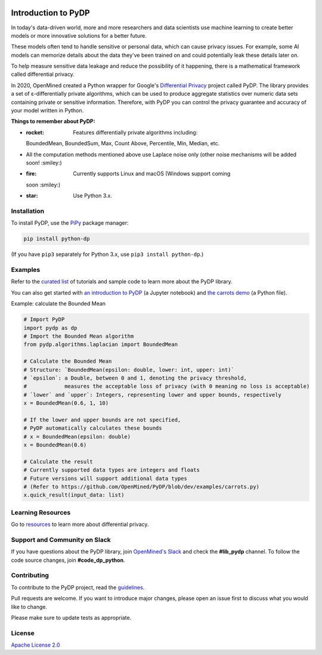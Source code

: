 | |Tests| |Version| |License|

Introduction to PyDP
====

In today's data-driven world, more and more researchers and data
scientists use machine learning to create better models or more innovative
solutions for a better future.

These models often tend to handle sensitive or personal data, which
can cause privacy issues. For example, some AI models can memorize details about the data they've been trained on and could potentially leak these
details later on.

To help measure sensitive data leakage and reduce the possibility of
it happening, there is a mathematical framework called differential
privacy.

In 2020, OpenMined created a Python wrapper for Google's `Differential
Privacy <https://github.com/google/differential-privacy>`_ project
called PyDP. The library provides a set of ε-differentially private algorithms,
which can be used to produce aggregate statistics over numeric data sets containing
private or sensitive information. Therefore, with PyDP you can control the
privacy guarantee and accuracy of your model written in Python.

**Things to remember about PyDP:**

-  :rocket: Features differentially private algorithms including:
   BoundedMean, BoundedSum, Max, Count Above, Percentile, Min, Median, etc.
-  All the computation methods mentioned above use Laplace noise only
   (other noise mechanisms will be added soon! :smiley:)
-  :fire: Currently supports Linux and macOS (Windows support coming
   soon :smiley:)
-  :star: Use Python 3.x.

Installation
------------

To install PyDP, use the `PiPy <https://pip.pypa.io/en/stable/>`__
package manager:

.. code:: bash

    pip install python-dp

(If you have ``pip3`` separately for Python 3.x, use ``pip3 install python-dp``.)

Examples
--------

Refer to the `curated list <https://github.com/OpenMined/PyDP/tree/dev/examples>`__ of tutorials and sample code to learn more about the PyDP library.

You can also get started with `an introduction to
PyDP <https://github.com/OpenMined/PyDP/blob/dev/examples/carrots_demo/carrots_demo.ipynb>`__ (a Jupyter notebook) and `the carrots demo <https://github.com/OpenMined/PyDP/blob/dev/examples/carrots_demo/carrots.py>`__ (a Python file).

Example: calculate the Bounded Mean

.. code:: python

    # Import PyDP
    import pydp as dp
    # Import the Bounded Mean algorithm
    from pydp.algorithms.laplacian import BoundedMean

    # Calculate the Bounded Mean
    # Structure: `BoundedMean(epsilon: double, lower: int, upper: int)`
    # `epsilon`: a Double, between 0 and 1, denoting the privacy threshold,
    #            measures the acceptable loss of privacy (with 0 meaning no loss is acceptable)
    # `lower` and `upper`: Integers, representing lower and upper bounds, respectively
    x = BoundedMean(0.6, 1, 10)

    # If the lower and upper bounds are not specified,
    # PyDP automatically calculates these bounds
    # x = BoundedMean(epsilon: double)
    x = BoundedMean(0.6)

    # Calculate the result
    # Currently supported data types are integers and floats
    # Future versions will support additional data types
    # (Refer to https://github.com/OpenMined/PyDP/blob/dev/examples/carrots.py)
    x.quick_result(input_data: list)

Learning Resources
------------------

Go to `resources <https://github.com/OpenMined/PyDP/blob/dev/resources.md>`__ to learn more about differential privacy.

Support and Community on Slack
------------------------------

If you have questions about the PyDP library, join `OpenMined's Slack <https://slack.openmined.org>`__ and check the **#lib\_pydp** channel. To follow the code source changes, join **#code\_dp\_python**.

Contributing
------------

To contribute to the PyDP project, read the `guidelines <https://github.com/OpenMined/PyDP/blob/dev/contributing.md>`__.

Pull requests are welcome. If you want to introduce major changes,
please open an issue first to discuss what you would like to change.

Please make sure to update tests as appropriate.

.. raw:: html

   <!-- ## Contributors -->

License
-------

`Apache License 2.0 <https://choosealicense.com/licenses/apache-2.0/>`__

.. |Tests| image:: https://img.shields.io/github/workflow/status/OpenMined/PyDP/Tests
.. |Version| image:: https://img.shields.io/github/v/tag/OpenMined/PyDP?color=green&label=pypi
.. |License| image:: https://img.shields.io/github/license/OpenMined/PyDP